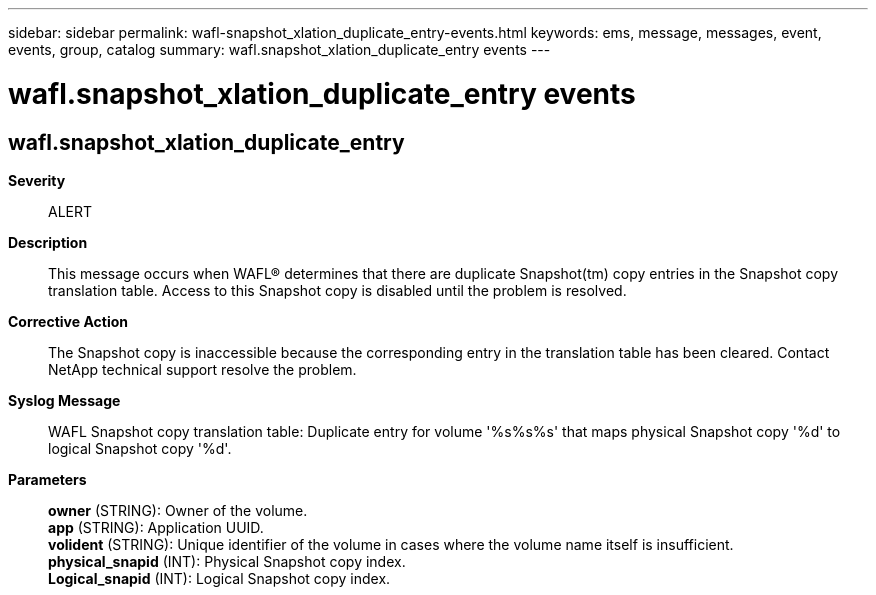 ---
sidebar: sidebar
permalink: wafl-snapshot_xlation_duplicate_entry-events.html
keywords: ems, message, messages, event, events, group, catalog
summary: wafl.snapshot_xlation_duplicate_entry events
---

= wafl.snapshot_xlation_duplicate_entry events
:toclevels: 1
:hardbreaks:
:nofooter:
:icons: font
:linkattrs:
:imagesdir: ./media/

== wafl.snapshot_xlation_duplicate_entry
*Severity*::
ALERT
*Description*::
This message occurs when WAFL(R) determines that there are duplicate Snapshot(tm) copy entries in the Snapshot copy translation table. Access to this Snapshot copy is disabled until the problem is resolved.
*Corrective Action*::
The Snapshot copy is inaccessible because the corresponding entry in the translation table has been cleared. Contact NetApp technical support resolve the problem.
*Syslog Message*::
WAFL Snapshot copy translation table: Duplicate entry for volume '%s%s%s' that maps physical Snapshot copy '%d' to logical Snapshot copy '%d'.
*Parameters*::
*owner* (STRING): Owner of the volume.
*app* (STRING): Application UUID.
*volident* (STRING): Unique identifier of the volume in cases where the volume name itself is insufficient.
*physical_snapid* (INT): Physical Snapshot copy index.
*Logical_snapid* (INT): Logical Snapshot copy index.
